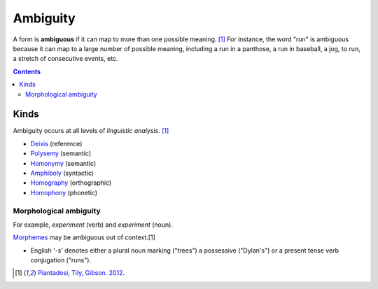 
.. _ambiguous:
.. _ambiguities:

================================================================================
Ambiguity
================================================================================

A form is **ambiguous** if it can map to more than one possible meaning. [1]_
For instance, the word "run" is ambiguous because it can map to a large number
of possible meaning, including a run in a panthose, a run in baseball, a jog, to
run, a stretch of consecutive events, etc.

.. contents::
   :depth: 2

Kinds
================================================================================

Ambiguity occurs at all levels of `linguistic analysis`. [1]_

- Deixis_ (reference)
- Polysemy_ (semantic)
- Homonymy_ (semantic)
- Amphiboly_ (syntactic)
- Homography_ (orthographic)
- Homophony_ (phonetic)

Morphological ambiguity
--------------------------------------------------------------------------------

For example, *experiment* (verb) and *experiment* (noun).

Morphemes_ may be ambiguous out of context.[1]

* English '-s' denotes either a plural noun marking ("trees") a possessive
  ("Dylan's") or a present tense verb conjugation ("runs").


.. [1] `Piantadosi, Tily, Gibson. 2012. <../literature/piantadosi_tily_gibson_2012.html>`_

.. _communication system: Communication_system.html
.. _communication systems: Communication_system.html
.. _amphiboly: Amphiboly.html
.. _context: Linguistic_context.html
.. _deixis: Deixis.html
.. _homonymy: Homonymy.html
.. _homography: Homography.html
.. _homophony: Homophony.html
.. _language: Language.html
.. _language processing: Language_processing.html
.. _morphemes: Morpheme.html
.. _natural language processing: Natural_language_processing.html
.. _polysemy: Polysemy.html
.. _redundant: Redundancy.html
.. _sense: Word_sense.html
.. _senses: sense_
.. _word senses: sense_
.. _syntactic categories: Syntactic_category.html
